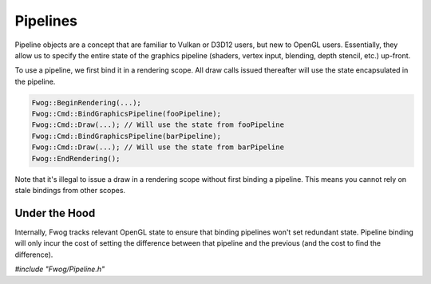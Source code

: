 Pipelines
=========
Pipeline objects are a concept that are familiar to Vulkan or D3D12 users, but new to OpenGL users. Essentially, they allow us to specify the entire state of the graphics pipeline (shaders, vertex input, blending, depth stencil, etc.) up-front.

To use a pipeline, we first bind it in a rendering scope. All draw calls issued thereafter will use the state encapsulated in the pipeline.

.. code-block:: cpp

    Fwog::BeginRendering(...);
    Fwog::Cmd::BindGraphicsPipeline(fooPipeline);
    Fwog::Cmd::Draw(...); // Will use the state from fooPipeline
    Fwog::Cmd::BindGraphicsPipeline(barPipeline);
    Fwog::Cmd::Draw(...); // Will use the state from barPipeline
    Fwog::EndRendering();

Note that it's illegal to issue a draw in a rendering scope without first binding a pipeline. This means you cannot rely on stale bindings from other scopes.

Under the Hood
--------------
Internally, Fwog tracks relevant OpenGL state to ensure that binding pipelines won't set redundant state. Pipeline binding will only incur the cost of setting the difference between that pipeline and the previous (and the cost to find the difference).

`#include "Fwog/Pipeline.h"`

.. doxygenfile:: Pipeline.h